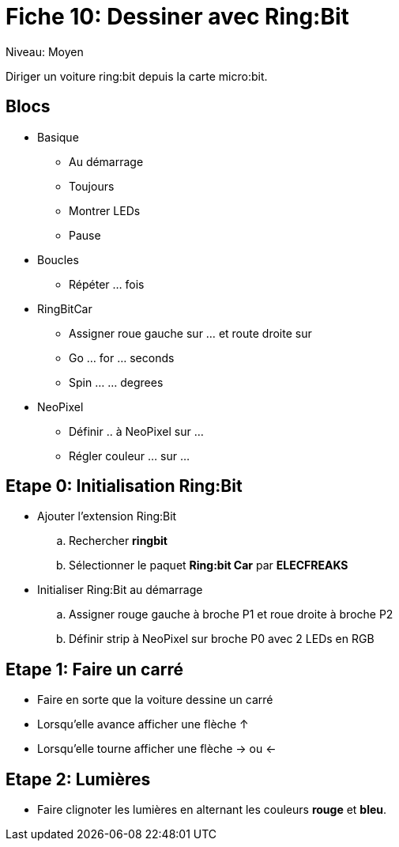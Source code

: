 = Fiche 10: Dessiner avec Ring:Bit

Niveau: Moyen

Diriger un voiture ring:bit depuis la carte micro:bit.

== Blocs

* Basique
** Au démarrage
** Toujours
** Montrer LEDs
** Pause 
* Boucles 
** Répéter ... fois
* RingBitCar
** Assigner roue gauche sur ... et route droite sur
** Go ... for ... seconds
** Spin ... ... degrees
* NeoPixel
** Définir .. à NeoPixel sur ...
** Régler couleur ... sur ...

== Etape 0: Initialisation Ring:Bit

* Ajouter l'extension Ring:Bit
.. Rechercher *ringbit*
.. Sélectionner le paquet *Ring:bit Car* par *ELECFREAKS*
* Initialiser Ring:Bit au démarrage
.. Assigner rouge gauche à broche P1 et roue droite à broche P2
.. Définir strip à NeoPixel sur broche P0 avec 2 LEDs en RGB

== Etape 1: Faire un carré

* Faire en sorte que la voiture dessine un carré
* Lorsqu'elle avance afficher une flèche &uparrow;
* Lorsqu'elle tourne afficher une flèche &rightarrow; ou &leftarrow;

== Etape 2: Lumières

* Faire clignoter les lumières en alternant les couleurs **rouge** et **bleu**.
